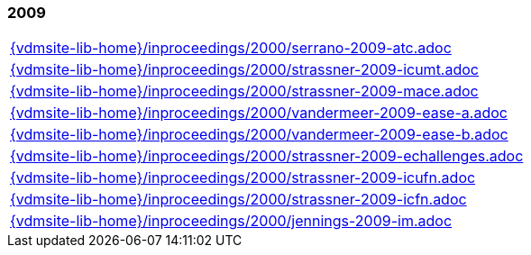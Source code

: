 //
// ============LICENSE_START=======================================================
//  Copyright (C) 2018 Sven van der Meer. All rights reserved.
// ================================================================================
// This file is licensed under the CREATIVE COMMONS ATTRIBUTION 4.0 INTERNATIONAL LICENSE
// Full license text at https://creativecommons.org/licenses/by/4.0/legalcode
// 
// SPDX-License-Identifier: CC-BY-4.0
// ============LICENSE_END=========================================================
//
// @author Sven van der Meer (vdmeer.sven@mykolab.com)
//

=== 2009
[cols="a", grid=rows, frame=none, %autowidth.stretch]
|===
|include::{vdmsite-lib-home}/inproceedings/2000/serrano-2009-atc.adoc[]
|include::{vdmsite-lib-home}/inproceedings/2000/strassner-2009-icumt.adoc[]
|include::{vdmsite-lib-home}/inproceedings/2000/strassner-2009-mace.adoc[]
|include::{vdmsite-lib-home}/inproceedings/2000/vandermeer-2009-ease-a.adoc[]
|include::{vdmsite-lib-home}/inproceedings/2000/vandermeer-2009-ease-b.adoc[]
|include::{vdmsite-lib-home}/inproceedings/2000/strassner-2009-echallenges.adoc[]
|include::{vdmsite-lib-home}/inproceedings/2000/strassner-2009-icufn.adoc[]
|include::{vdmsite-lib-home}/inproceedings/2000/strassner-2009-icfn.adoc[]
|include::{vdmsite-lib-home}/inproceedings/2000/jennings-2009-im.adoc[]
|===


